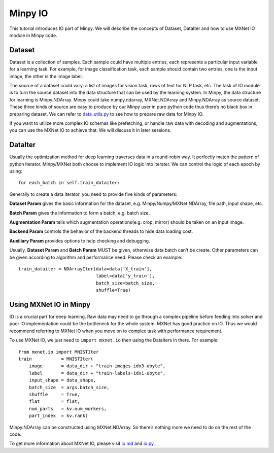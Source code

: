 Minpy IO
========

This tutorial introduces IO part of Minpy. We will describe the concepts of Dataset, DataIter and how to use MXNet IO module in Minpy code.

Dataset
-------

Dataset is a collection of samples. Each sample could have multiple entries, each represents a particular input variable for a learning task. For example, for image classification task, each sample should contain two entries, one is the input image, the other is the image label.

The source of a dataset could vary: a list of images for vision task, rows of text for NLP task, etc. The task of IO module is to turn the source dataset into the data structure that can be used by the learning system. In Minpy, the data structure for learning is Minpy.NDArray. Minpy could take numpy.ndarray, MXNet.NDArray and Minpy.NDArray as source dataset. These three kinds of source are easy to produce by our Minpy user in pure python code thus there’s no black box in preparing dataset. We can refer to `data_utils.py <https://github.com/dmlc/minpy/blob/master/examples/utils/data_utils.py>`_ to see how to prepare raw data for Minpy IO. 

If you want to utilize more complex IO schemas like prefetching, or handle raw data with decoding and augmentations, you can use the MXNet IO to achieve that. We will discuss it in later sessions.

DataIter
--------
Usually the optimization method for deep learning traverses data in a round-robin way. It perfectly match the pattern of python iterator. Minpy/MXNet both choose to implement IO logic into iterater. We can control the logic of each epoch by using:
::
    for each_batch in self.train_dataiter:

Generally to create a data iterator, you need to provide five kinds of parameters:

**Dataset Param** gives the basic information for the dataset, e.g. Minpy/Numpy/MXNet NDArray, file path, input shape, etc.

**Batch Param** gives the information to form a batch, e.g. batch size.

**Augmentation Param** tells which augmentation operations(e.g. crop, mirror) should be taken on an input image.

**Backend Param** controls the behavior of the backend threads to hide data loading cost.

**Auxiliary Param** provides options to help checking and debugging.

Usually, **Dataset Param** and **Batch Param** MUST be given, otherwise data batch can't be create. Other parameters can be given according to algorithm and performance need. Please check an example:
::
    train_dataiter = NDArrayIter(data=data['X_train'],
                                 label=data['y_train'],
                                 batch_size=batch_size,
                                 shuffle=True)

Using MXNet IO in Minpy
-----------------------

IO is a crucial part for deep learning. Raw data may need to go through a complex pipeline before feeding into solver and poor IO implementation could be the bottleneck for the whole system. MXNet has good practice on IO. Thus we would recommend referring to MXNet IO when you move on to complex task with performance requirement. 

To use MXNet IO, we just need to ``import mxnet.io`` then using the DataIters in there. For example:
::
    from mxnet.io import MNISTIter
    train           = MNISTIter(
        image       = data_dir + "train-images-idx3-ubyte",
        label       = data_dir + "train-labels-idx1-ubyte",
        input_shape = data_shape,
        batch_size  = args.batch_size,
        shuffle     = True,
        flat        = flat,
        num_parts   = kv.num_workers,
        part_index  = kv.rank)


Minpy.NDArray can be constructed using MXNet.NDArray. So there’s nothing more we need to do on the rest of the code.

To get more information about MXNet IO, please visit `io.md <https://github.com/dmlc/mxnet/blob/master/docs/packages/python/io.md>`_ and `io.py <https://github.com/dmlc/mxnet/blob/master/python/mxnet/io.py>`_.





